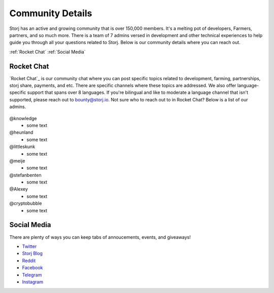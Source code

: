 Community Details
=================

Storj has an active and growing community that is over 150,000 members. It's a melting pot of developers, Farmers, partners, and so much more. There is a team of 7 admins versed in development and other technical experiences to help guide you through all your questions related to Storj. Below is our community details where you can reach out. 

:ref:`Rocket Chat`
:ref:`Social Media`

.. _Rocket Chat:

Rocket Chat
~~~~~~~~~~~~~

`Rocket Chat`_ is our community chat where you can post specific topics related to development, farming, partnerships, storj share, payments, and etc. There are specific channels where these topics are addressed.  We also offer language-specific support that spans over 8 languages.  If you're bilingual and like to moderate a language channel that isn't supported, please reach out to bounty@storj.io.  Not sure who to reach out to in Rocket Chat? Below is a list of our admins. 

  .. _Rocket Chat: https://storj.io/community.html

@knowledge
	* some text
@heunland 
	* some text
@littleskunk 
	* some text
@meije 
	* some text
@stefanbenten 
	* some text
@Alexey
	* some text
@cryptobubble
	* some text

.. _Social Media:

Social Media
~~~~~~~~~~~~~

There are plenty of ways you can keep tabs of annoucements, events, and giveaways!

* `Twitter`_
* `Storj Blog`_
* `Reddit`_
* `Facebook`_
* `Telegram`_
* `Instagram`_

.. _Twitter: https://twitter.com/storjproject
.. _Storj Blog: http://blog.storj.io/
.. _Reddit: https://www.reddit.com/r/storj/
.. _Facebook: https://www.facebook.com/storjproject/
.. _Telegram: https://t.me/storjproject
.. _Instagram: https://www.instagram.com/storjproject/






